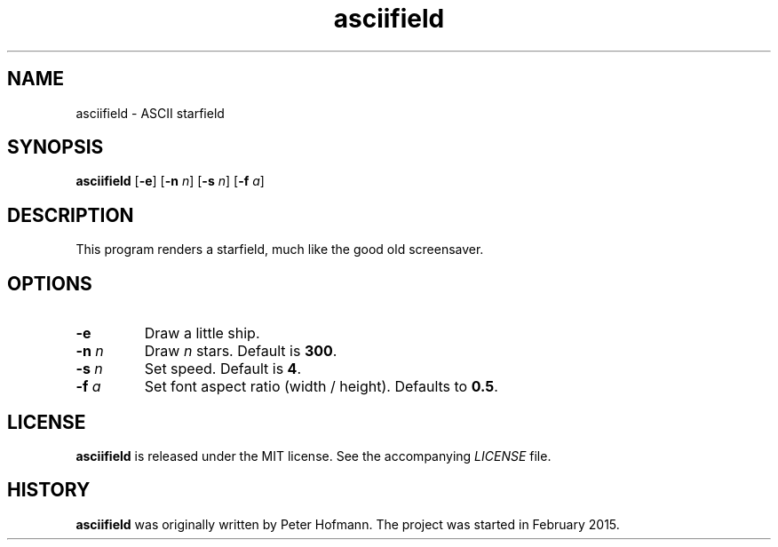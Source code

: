 .TH asciifield 1 "2017-09-09" "asciifield" "User Commands"
.\" --------------------------------------------------------------------
.SH NAME
asciifield \- ASCII starfield
.\" --------------------------------------------------------------------
.SH SYNOPSIS
\fBasciifield\fP
[\fB\-e\fP]
[\fB\-n\fP \fIn\fP]
[\fB\-s\fP \fIn\fP]
[\fB\-f\fP \fIa\fP]
.\" --------------------------------------------------------------------
.SH DESCRIPTION
This program renders a starfield, much like the good old screensaver.
.\" --------------------------------------------------------------------
.SH OPTIONS
.TP
\fB\-e\fP
Draw a little ship.
.TP
\fB\-n\fP \fIn\fP
Draw \fIn\fP stars. Default is \fB300\fP.
.TP
\fB\-s\fP \fIn\fP
Set speed. Default is \fB4\fP.
.TP
\fB\-f\fP \fIa\fP
Set font aspect ratio (width / height). Defaults to \fB0.5\fP.
.\" --------------------------------------------------------------------
.SH LICENSE
\fBasciifield\fP is released under the MIT license. See the accompanying
\fILICENSE\fP file.
.\" --------------------------------------------------------------------
.SH HISTORY
\fBasciifield\fP was originally written by Peter Hofmann. The project
was started in February 2015.

